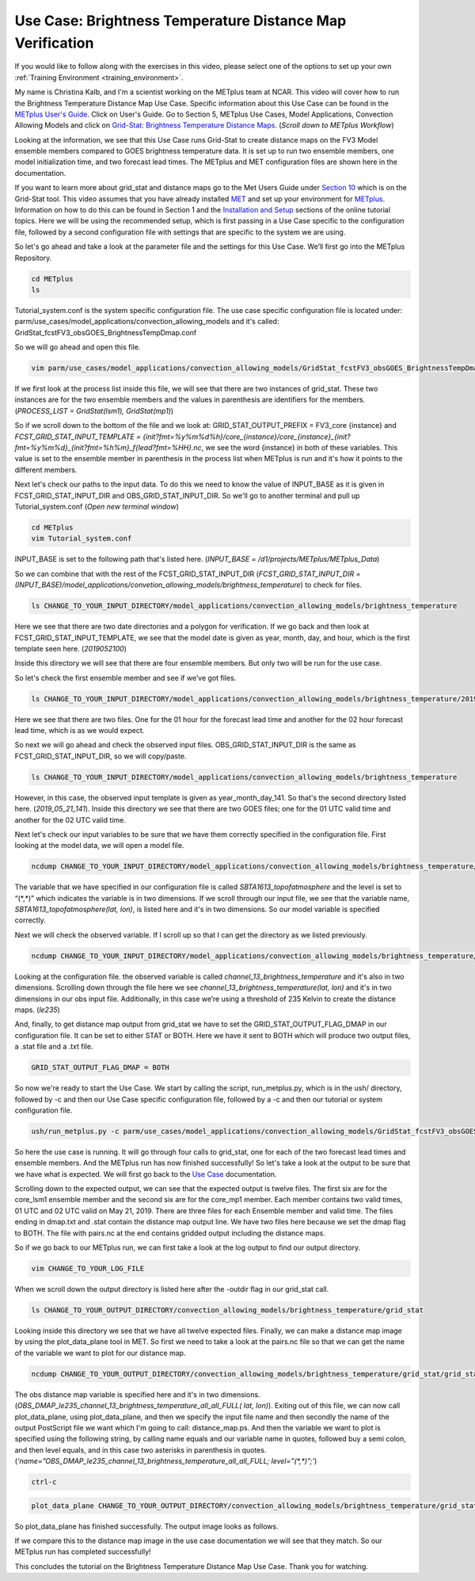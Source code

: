 .. _metplus_use_case_brightness_temperature_distance_map:

Use Case: Brightness Temperature Distance Map Verification
==========================================================

.. raw:: html

  <iframe width="560" height="315" src="https://www.youtube.com/embed/vKQwNBx7OmY" title="YouTube video player" frameborder="0" allow="accelerometer; autoplay; clipboard-write; encrypted-media; gyroscope; picture-in-picture" allowfullscreen></iframe>


If you would like to follow along with the exercises in this video,
please select one of the options to set up your own
:ref:`Training Environment <training_environment>`.

My name is Christina Kalb, and I'm a scientist working on the METplus
team at NCAR.  This video will cover how to run the Brightness Temperature
Distance Map Use Case.  
Specific information about this Use Case can be found in the
`METplus User's Guide <https://metplus.readthedocs.io/en/main_v4.0/Users_Guide>`_. Click on User's Guide.  
Go to Section 5, METplus Use Cases,
Model Applications, Convection Allowing Models and click on
`Grid-Stat: Brightness Temperature Distance Maps <https://metplus.readthedocs.io/en/latest/generated/model_applications/convection_allowing_models/GridStat_fcstFV3_obsGOES_BrightnessTempDmap.html>`_.
(*Scroll down to METplus Workflow*)

Looking at the information, we see that this Use Case runs Grid-Stat to
create distance maps on the FV3 Model ensemble members compared to GOES
brightness temperature data. It is set up to run two ensemble members, one
model initialization time, and two forecast lead times.  The METplus and MET 
configuration files are shown here in the documentation.

If you want to learn more about grid_stat and distance maps go to the Met
Users Guide under
`Section 10 <https://met.readthedocs.io/en/latest/Users_Guide/grid-stat.html>`_
which is on the Grid-Stat tool. This video assumes that you have already
installed
`MET <https://met.readthedocs.io/en/latest/Users_Guide/installation.html>`_
and set up your environment for
`METplus <https://metplus.readthedocs.io/en/latest/Users_Guide/installation.html>`_.
Information on how to do this can be found in Section 1 and the
`Installation and Setup <https://metplus-training.readthedocs.io/en/latest/modules/Environment/index.html>`_
sections of the online tutorial topics. Here we will be using the recommended
setup, which is first passing in a Use Case specific to the configuration file,
followed by a second configuration file with settings that are specific
to the system we are using. 

So let's go ahead and take a look at the parameter file and the settings for
this Use Case. We’ll first go into the METplus Repository.

.. code-block:: ini

  cd METplus
  ls

Tutorial_system.conf is the system specific configuration file.  The use
case specific configuration file is located under:
parm/use_cases/model_applications/convection_allowing_models 
and it's called: 
GridStat_fcstFV3_obsGOES_BrightnessTempDmap.conf 

So we will go ahead and open this file.

.. code-block:: ini

  vim parm/use_cases/model_applications/convection_allowing_models/GridStat_fcstFV3_obsGOES_BrightnessTempDmap.conf

If we first look at the process list inside this file, we will see that
there are two instances of grid_stat. These two instances are for the two
ensemble members and the values in parenthesis are identifiers for the
members. 
(*PROCESS_LIST = GridStat(lsm1), GridStat(mp1)*)

So if we scroll down to the bottom of the file and we look at:
GRID_STAT_OUTPUT_PREFIX = FV3_core {instance} and 
*FCST_GRID_STAT_INPUT_TEMPLATE = {init?fmt=%y%m%d%h}/core_{instance}/core_{instance}_{init?fmt=%y%m%d}_{init?fmt=%h%m}_f{lead?fmt=%HH}.nc*,
we see the word {instance} in both of these variables. This value is set
to the ensemble member in parenthesis in the process list when METplus is
run and it's how it points to the different members.

Next let's check our paths to the input data. To do this we need to know
the value of INPUT_BASE as it is given in 
FCST_GRID_STAT_INPUT_DIR and
OBS_GRID_STAT_INPUT_DIR.
So we'll go to another terminal and pull up Tutorial_system.conf
(*Open new terminal window*)

.. code-block:: ini

  cd METplus
  vim Tutorial_system.conf

INPUT_BASE is set to the following path that's listed here. 
(*INPUT_BASE = /d1/projects/METplus/METplus_Data*)

So we can combine that with the rest of the FCST_GRID_STAT_INPUT_DIR
(*FCST_GRID_STAT_INPUT_DIR = (INPUT_BASE)/model_applications/convetion_allowing_models/brightness_temperature*)
to check for files.

.. code-block:: ini 

  ls CHANGE_TO_YOUR_INPUT_DIRECTORY/model_applications/convection_allowing_models/brightness_temperature

Here we see that there are two date directories and a
polygon for verification. If we go back and then look at
FCST_GRID_STAT_INPUT_TEMPLATE, we see that the model date is given as
year, month, day, and hour, which is the first template seen here.
(*2019052100*)

Inside this directory we will see that there are four ensemble members.
But only two will be run for the use case. 

So let's check the first ensemble member and see if we’ve got files.

.. code-block:: ini

  ls CHANGE_TO_YOUR_INPUT_DIRECTORY/model_applications/convection_allowing_models/brightness_temperature/2019052100/core_lsm1

Here we see that there are two files. One for the 01 hour for the forecast
lead time and another for the 02 hour forecast lead time, which is as we
would expect. 

So next we will go ahead and check the observed input files.
OBS_GRID_STAT_INPUT_DIR is the same as FCST_GRID_STAT_INPUT_DIR,
so we will copy/paste.

.. code-block:: ini

  ls CHANGE_TO_YOUR_INPUT_DIRECTORY/model_applications/convection_allowing_models/brightness_temperature

However, in this case, the observed input template is given as
year_month_day_141. So that's the second directory listed here.
(*2019_05_21_141*).  Inside this directory we see that there are two GOES files; 
one for the 01 UTC valid time and another for the 02 UTC valid time. 

Next let's check our input variables to be sure that we have them
correctly specified in the configuration file. First looking at the
model data, we will open a model file.

.. code-block:: ini

  ncdump CHANGE_TO_YOUR_INPUT_DIRECTORY/model_applications/convection_allowing_models/brightness_temperature/2019052100/core_lsm1/core_lsm1_20190521_0000_f01.nc | more

The variable that we have specified in our configuration file is called
*SBTA1613_topofatmosphere* and the level is set to “(\*,\*)” 
which indicates the variable is in two dimensions.
If we scroll through our input file, we see that the variable name,
*SBTA1613_topofatmosphere(lat, lon)*, is listed here and it's in two
dimensions. So our model variable is specified correctly. 

Next we will check the observed variable. If I scroll up so that I can get the
directory as we listed previously.

.. code-block:: ini

  ncdump CHANGE_TO_YOUR_INPUT_DIRECTORY/model_applications/convection_allowing_models/brightness_temperature/2019_05_21_141/remap_GOES-16.20190521.010000.nc | more

Looking at the configuration file. the observed variable is called
*channel_13_brightness_temperature* and it's also in two dimensions.
Scrolling down through the file here we see
*channel_13_brightness_temperature(lat, lon)* and it's in two dimensions in our
obs input file. Additionally, in this case we’re using a threshold of
235 Kelvin to create the distance maps.
(*le235*) 

And, finally, to get distance map output from grid_stat we have to set the
GRID_STAT_OUTPUT_FLAG_DMAP in our configuration file. It can be set to
either STAT or BOTH. Here we have it sent to BOTH which will produce two
output files, a .stat file and a .txt file.

.. code-block:: ini

  GRID_STAT_OUTPUT_FLAG_DMAP = BOTH

So now we're ready to start the Use Case. We start by calling the script,
run_metplus.py, which is in the ush/ directory, followed by -c and then our
Use Case specific configuration file, followed by a -c and then our tutorial
or system configuration file.

.. code-block:: ini

  ush/run_metplus.py -c parm/use_cases/model_applications/convection_allowing_models/GridStat_fcstFV3_obsGOES_BrightnessTempDmap.conf -c Tutorial_system.conf

So here the use case is running. It will go through four calls to grid_stat, 
one for each of the two forecast lead times and ensemble members. And the
METplus run has now finished successfully! So let's take a look at the
output to be sure that we have what is expected. We will first go back
to the
`Use Case <https://metplus.readthedocs.io/en/develop/generated/model_applications/convection_allowing_models/GridStat_fcstFV3_obsGOES_BrightnessTempDmap.html#expected-output>`_ documentation.

Scrolling down to the expected output, we can see that the expected output
is twelve files. The first six are for the core_lsm1 ensemble member and the
second six are for the core_mp1 member. Each member contains two
valid times, 01 UTC and 02 UTC valid on May 21, 2019. There are three
files for each Ensemble member and valid time. The files ending in dmap.txt
and .stat contain the distance map output line. We have two files here
because we set the dmap flag to BOTH. The file with pairs.nc at the end
contains gridded output including the distance maps.

So if we go back to our METplus run, we can first take a look at the log
output to find our output directory.

.. code-block:: ini

  vim CHANGE_TO_YOUR_LOG_FILE

When we scroll down the output directory is listed here after the -outdir flag in our grid_stat call.

.. code-block:: ini

  ls CHANGE_TO_YOUR_OUTPUT_DIRECTORY/convection_allowing_models/brightness_temperature/grid_stat

Looking inside this directory we see that we have all twelve expected files.
Finally, we can make a distance map image by using the plot_data_plane tool
in MET. So first we need to take a look at the pairs.nc file so that we
can get the name of the variable we want to plot for our distance map.

.. code-block:: ini

  ncdump CHANGE_TO_YOUR_OUTPUT_DIRECTORY/convection_allowing_models/brightness_temperature/grid_stat/grid_stat_FV3_core_lsm1_010000L_20190521_010000V_pairs.nc | more

The obs distance map variable is specified here and it's in two dimensions.
(*OBS_DMAP_le235_channel_13_brightness_temperature_all_all_FULL( lat, lon)*).
Exiting out of this file, we can now call plot_data_plane, using plot_data_plane, 
and then we specify the input file name and then secondly the name of the output 
PostScript file we want which I'm going to call: distance_map.ps.  And then the
variable we want to plot is specified using the following string, by
calling name equals and our variable name in quotes, followed buy a semi colon, and 
then level equals, and in this case two asterisks in parenthesis in quotes. 
(*‘name=”OBS_DMAP_le235_channel_13_brightness_temperature_all_all_FULL; level=”(\*,\*)”;’*)

.. code-block:: ini

  ctrl-c

.. code-block:: ini

  plot_data_plane CHANGE_TO_YOUR_OUTPUT_DIRECTORY/convection_allowing_models/brightness_temperature/grid_stat/grid_stat_FV3_core_lsm1_010000L_20190521_010000V_pairs.nc distance_map.ps 'name="OBS_DMAP_le235_channel_13_brightness_temperature_all_all_FULL"; level="(*,*)";'


So plot_data_plane has finished successfully. The output image looks as
follows. 

.. image:: /modules/METplus/metplus_configuration_files/mode_bright_temp_distance_map.png

If we compare this to the distance map image in the use case documentation
we will see that they match. So our METplus run has completed successfully! 

This concludes the tutorial on the Brightness Temperature Distance Map Use
Case. Thank you for watching.
